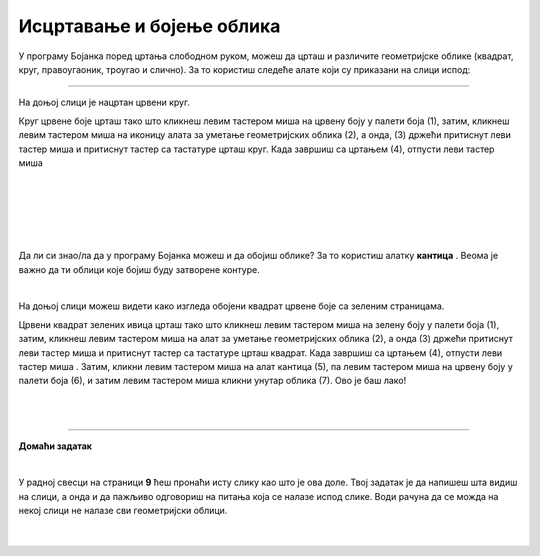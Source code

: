 Исцртавање и бојење облика
==========================

.. |lk| image:: ../../_images/lk.png
            :width: 50px

.. |pip| image:: ../../_images/pip.png
            :width: 50px

.. |o| image:: ../../_images/o.png
            :width: 50px

.. |shift| image:: ../../_images/shift.png
            :width: 70px

.. |kantica| image:: ../../_images/kantica.png
            :width: 40px

.. infonote::

 .. image:: ../../_images/robot11.png
    :height: 120
    :align: left

 Да се подсетимо. У претходној лекцији си научио/ла шта је то дигитална слика и како она настаје, а потом си се упознао/ла и са програмом за цртање **Бојанка**. И не само то, него си научио/ла како да покренеш Бојанку и које алате за цртање можеш да користиш. У овој лекцији ћеш научити још могућности које ти програм Бојанка пружа. На пример, научићеш како да исцртаваш и бојиш различите облике креирајући дигиталну слику.

У програму Бојанка поред цртања слободном руком, можеш да црташ и различите геометријске облике 
(квадрат, круг, правоугаоник, троугао и слично). За то користиш следеће алате који су приказани на слици испод: 

.. image:: ../../_images/alati.png
    :height: 200
    :align: center

----------------

На доњој слици је нацртан црвени круг.

.. image:: ../../_images/crveni_krug.png
    :width: 780
    :align: center

Круг црвене боје црташ тако што кликнеш левим тастером миша |lk| на црвену боју у палети боја (1), затим, кликнеш левим тастером 
миша |lk| на иконицу алата за уметање геометријских облика (2), а онда, (3) држећи притиснут леви тастер миша |pip| и притиснут тастер |shift| са тастатуре црташ круг. Када завршиш са цртањем (4), отпусти леви тастер миша |o|

|

.. suggestionnote::

 Важно је да запамтиш да уколико не држиш тастер |shift| са тастатуре можеш нацртати и елипсу. Испробај.

|

.. infonote::

 .. image:: ../../_images/robot14.png
    :height: 110
    :align: left

 Сада је твој ред да провежбаш. Уз помоћ учитеља или учитељице покрени Бојанку, и затим нацртај црвени круг према упутству које је дато у горњем делу текста. Када завршиш са цртањем црвеног круга имамо још један задатака за тебе. Нацртај све облике приказане на доњој слици.

|

|

.. image:: ../../_images/oblici1.png
    :width: 780
    :align: center

.. suggestionnote::

 Важно је да запамтиш да квадрат црташ такође коришћењем тастера |shift| са тастатуре.

|

Да ли си знао/ла да у програму Бојанка можеш и да обојиш облике? За то користиш алатку **кантица** |kantica|. Веома је важно да ти облици које бојиш буду затворене контуре.

|

На доњој слици можеш видети како изгледа обојени квадрат црвене боје са зеленим страницама.

.. image:: ../../_images/crveni_kvadrat.png
    :width: 780
    :align: center

Црвени квадрат зелених ивица црташ тако што кликнеш левим тастером миша |lk| на зелену боју у палети боја (1), затим, 
кликнеш левим тастером миша |lk| на алат за уметање геометријских облика (2), а онда (3) држећи притиснут леви тастер миша |pip| 
и притиснут тастер |shift| са тастатуре црташ квадрат. Када завршиш са цртањем (4), отпусти леви тастер миша |o| . Затим, кликни левим тастером миша |lk| на алат кантица (5), па левим тастером миша |lk| на црвену боју у палети боја (6), и 
затим левим тастером миша |lk| кликни унутар облика (7). Ово је баш лако!

.. infonote::

 .. image:: ../../_images/robot14.png
    :height: 110
    :align: left

 Сада када смо ти показали како да нацрташ црвени квадрат зелених ивица корак по корак хајде да и ти пробаш. Уз помоћ учитеља или учитељице покрени Бојанку, и затим нацртај црвени квадрат по датом упутству. Баш је лако зар не? Када си нацртао/ла црвени квадрат са зеленим ивицама, можеш да пређеш на следећи задатак. Нацртај све облике приказане на доњој слици.

|


|

.. image:: ../../_images/oblici2.png
    :width: 780
    :align: center


.. image:: ../../_images/robot13.png
    :height: 200
    :align: right

------------

**Домаћи задатак**

|

У радној свесци на страници **9** ћеш пронаћи исту слику као што је ова доле. Твој задатак је да напишеш шта видиш на слици, а онда и да пажљиво одговориш на питања која се налазе испод слике. Води рачуна да се можда на некој слици не налазе сви геометријски облици. 

|

 .. image:: ../../_images/tabela106.png
    :width: 780
    :align: center